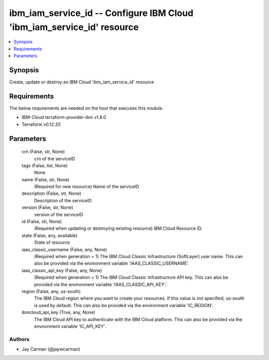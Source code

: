 
ibm_iam_service_id -- Configure IBM Cloud 'ibm_iam_service_id' resource
=======================================================================

.. contents::
   :local:
   :depth: 1


Synopsis
--------

Create, update or destroy an IBM Cloud 'ibm_iam_service_id' resource



Requirements
------------
The below requirements are needed on the host that executes this module.

- IBM-Cloud terraform-provider-ibm v1.8.0
- Terraform v0.12.20



Parameters
----------

  crn (False, str, None)
    crn of the serviceID


  tags (False, list, None)
    None


  name (False, str, None)
    (Required for new resource) Name of the serviceID


  description (False, str, None)
    Description of the serviceID


  version (False, str, None)
    version of the serviceID


  id (False, str, None)
    (Required when updating or destroying existing resource) IBM Cloud Resource ID.


  state (False, any, available)
    State of resource


  iaas_classic_username (False, any, None)
    (Required when generation = 1) The IBM Cloud Classic Infrastructure (SoftLayer) user name. This can also be provided via the environment variable 'IAAS_CLASSIC_USERNAME'.


  iaas_classic_api_key (False, any, None)
    (Required when generation = 1) The IBM Cloud Classic Infrastructure API key. This can also be provided via the environment variable 'IAAS_CLASSIC_API_KEY'.


  region (False, any, us-south)
    The IBM Cloud region where you want to create your resources. If this value is not specified, us-south is used by default. This can also be provided via the environment variable 'IC_REGION'.


  ibmcloud_api_key (True, any, None)
    The IBM Cloud API key to authenticate with the IBM Cloud platform. This can also be provided via the environment variable 'IC_API_KEY'.













Authors
~~~~~~~

- Jay Carman (@jaywcarman)

